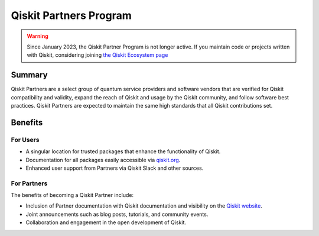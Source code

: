 #######################
Qiskit Partners Program
#######################

.. warning::
    Since January 2023, the Qiskit Partner Program is not longer active. If you maintain code or projects written with Qiskit, considering joining `the Qiskit Ecosystem page <https://qiskit.org/ecosystem/>`_

Summary
#######

Qiskit Partners are a select group of quantum service providers and software vendors that are
verified for Qiskit compatibility and validity, expand the reach of Qiskit and usage
by the Qiskit community, and follow software best practices. Qiskit Partners are
expected to maintain the same high standards that all Qiskit contributions set.

Benefits
########

For Users
^^^^^^^^^

- A singular location for trusted packages that enhance the functionality of Qiskit.
- Documentation for all packages easily accessible via `qiskit.org <https://qiskit.org>`_.
- Enhanced user support from Partners via Qiskit Slack and other sources.


For Partners
^^^^^^^^^^^^

The benefits of becoming a Qiskit Partner include:

- Inclusion of Partner documentation with Qiskit documentation and visibility on the `Qiskit website <https://qiskit.org>`_.
- Joint announcements such as blog posts, tutorials, and community events.
- Collaboration and engagement in the open development of Qiskit.


.. Hiding - Indices and tables
   :ref:`genindex`
   :ref:`modindex`
   :ref:`search`
